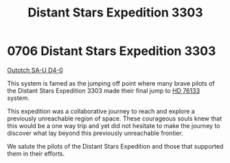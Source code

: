 :PROPERTIES:
:ID:       45b23472-3cae-4cbf-a0a5-f93256af1999
:END:
#+title: Distant Stars Expedition 3303
#+filetags: :Expedition:3303:beacon:
* 0706 Distant Stars Expedition 3303
[[id:a58fae59-706b-44a8-a3a5-a3b43d1481de][Outotch SA-U D4-0]]

This system is famed as the jumping off point where many brave pilots
of the Distant Stars Expedition 3303 made their final jump to [[id:700bb597-7bee-49ad-bb07-946f1a52bd76][HD 76133]]
system.

This expedition was a collaborative journey to reach and explore a
previously unreachable region of space. These courageous souls knew
that this would be a one way trip and yet did not hesitate to make the
journey to discover what lay beyond this previously unreachable
frontier.

We salute the pilots of the Distant Stars Expedition and those that
supported them in their
efforts.

[[file:img/beacons/0706.png]]
